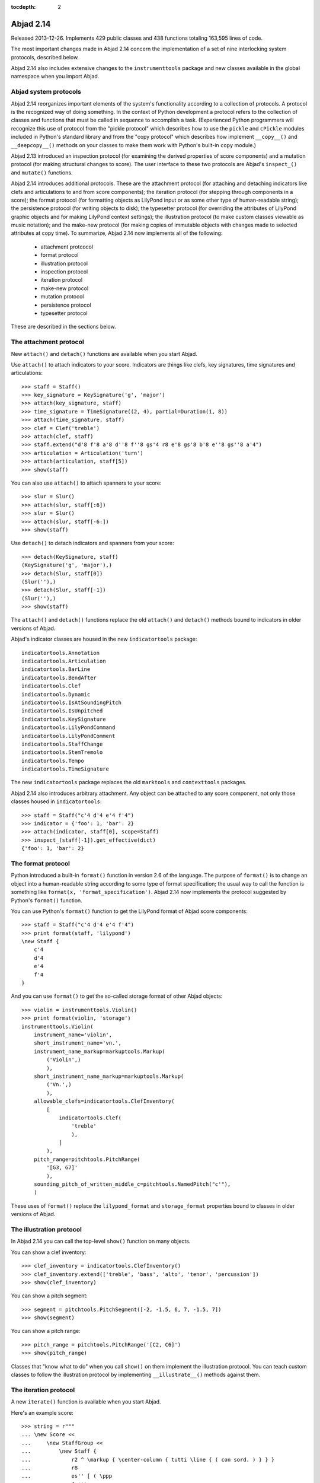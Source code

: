 :tocdepth: 2


Abjad 2.14
----------

Released 2013-12-26. Implements 429 public classes and 438 functions totaling
163,595 lines of code.

The most important changes made in Abjad 2.14 concern the implementation of a
set of nine interlocking system protocols, described below.

Abjad 2.14 also includes extensive changes to the ``instrumenttools`` package
and new classes available in the global namespace when you import Abjad.


Abjad system protocols
^^^^^^^^^^^^^^^^^^^^^^

Abjad 2.14 reorganizes important elements of the system's functionality
according to a collection of protocols. A protocol is the recognized way of
doing something. In the context of Python development a protocol refers to the
collection of classes and functions that must be called in sequence to
accomplish a task. (Experienced Python programmers will recognize this use of
protocol from the "pickle protocol" which describes how to use the ``pickle``
and ``cPickle`` modules included in Python's standard library and from the
"copy protocol" which describes how implement ``__copy__()`` and
``__deepcopy__()`` methods on your classes to make them work with Python's
built-in ``copy`` module.)

Abjad 2.13 introduced an inspection protocol (for examining the derived
properties of score components) and a mutation protocol (for making structural
changes to score). The user interface to these two protocols are Abjad's
``inspect_()`` and ``mutate()`` functions.

Abjad 2.14 introduces additional protocols. These are the attachment protocol
(for attaching and detaching indicators like clefs and articulations to and
from score components); the iteration protocol (for stepping through components
in a score); the format protocol (for formatting objects as LilyPond input or
as some other type of human-readable string); the persistence protocol (for
writing objects to disk); the typesetter protocol (for overriding the
attributes of LilyPond graphic objects and for making LilyPond context
settings); the illustration protocol (to make custom classes viewable as music
notation); and the make-new protocol (for making copies of immutable objects
with changes made to selected attributes at copy time). To summarize, Abjad
2.14 now implements all of the following:

    * attachment protcocol
    * format protocol
    * illustration protocol
    * inspection protocol
    * iteration protocol
    * make-new protocol
    * mutation protocol
    * persistence protocol
    * typesetter protocol 

These are described in the sections below.


The attachment protocol
^^^^^^^^^^^^^^^^^^^^^^^

New ``attach()`` and ``detach()`` functions are available when you start Abjad.

Use ``attach()`` to attach indicators to your score. Indicators are
things like clefs, key signatures, time signatures and articulations:

::

   >>> staff = Staff()
   >>> key_signature = KeySignature('g', 'major')
   >>> attach(key_signature, staff)
   >>> time_signature = TimeSignature((2, 4), partial=Duration(1, 8))
   >>> attach(time_signature, staff)
   >>> clef = Clef('treble')
   >>> attach(clef, staff)
   >>> staff.extend("d'8 f'8 a'8 d''8 f''8 gs'4 r8 e'8 gs'8 b'8 e''8 gs''8 a'4")
   >>> articulation = Articulation('turn')
   >>> attach(articulation, staff[5])
   >>> show(staff)

.. image:: images/index-1.png


You can also use ``attach()`` to attach spanners to your score:

::

   >>> slur = Slur()
   >>> attach(slur, staff[:6])
   >>> slur = Slur()
   >>> attach(slur, staff[-6:])
   >>> show(staff)

.. image:: images/index-2.png


Use ``detach()`` to detach indicators and spanners from your score:

::

   >>> detach(KeySignature, staff)
   (KeySignature('g', 'major'),)
   >>> detach(Slur, staff[0])
   (Slur(''),)
   >>> detach(Slur, staff[-1])
   (Slur(''),)
   >>> show(staff)

.. image:: images/index-3.png


The ``attach()`` and ``detach()`` functions replace the old ``attach()`` and
``detach()`` methods bound to indicators in older versions of Abjad. 

Abjad's indicator classes are housed in the new ``indicatortools`` package:

::

    indicatortools.Annotation
    indicatortools.Articulation
    indicatortools.BarLine
    indicatortools.BendAfter
    indicatortools.Clef
    indicatortools.Dynamic
    indicatortools.IsAtSoundingPitch
    indicatortools.IsUnpitched
    indicatortools.KeySignature
    indicatortools.LilyPondCommand
    indicatortools.LilyPondComment
    indicatortools.StaffChange
    indicatortools.StemTremolo
    indicatortools.Tempo
    indicatortools.TimeSignature

The new ``indicatortools`` package replaces the old ``marktools`` and
``contexttools`` packages.

Abjad 2.14 also introduces arbitrary attachment. Any object can be attached to
any score component, not only those classes housed in ``indicatortools``:

::

   >>> staff = Staff("c'4 d'4 e'4 f'4")
   >>> indicator = {'foo': 1, 'bar': 2}
   >>> attach(indicator, staff[0], scope=Staff)
   >>> inspect_(staff[-1]).get_effective(dict)
   {'foo': 1, 'bar': 2}



The format protocol
^^^^^^^^^^^^^^^^^^^

Python introduced a built-in ``format()`` function in version 2.6 of the
language. The purpose of ``format()`` is to change an object into a
human-readable string according to some type of format specification; the usual
way to call the function is something like ``format(x,
'format_specification')``.  Abjad 2.14 now implements the protocol
suggested by Python's ``format()`` function.

You can use Python's ``format()`` function to get the LilyPond format of Abjad
score components:

::

   >>> staff = Staff("c'4 d'4 e'4 f'4")
   >>> print format(staff, 'lilypond')
   \new Staff {
       c'4
       d'4
       e'4
       f'4
   }


And you can use ``format()`` to get the so-called storage format of other Abjad
objects:

::

   >>> violin = instrumenttools.Violin()
   >>> print format(violin, 'storage')
   instrumenttools.Violin(
       instrument_name='violin',
       short_instrument_name='vn.',
       instrument_name_markup=markuptools.Markup(
           ('Violin',)
           ),
       short_instrument_name_markup=markuptools.Markup(
           ('Vn.',)
           ),
       allowable_clefs=indicatortools.ClefInventory(
           [
               indicatortools.Clef(
                   'treble'
                   ),
               ]
           ),
       pitch_range=pitchtools.PitchRange(
           '[G3, G7]'
           ),
       sounding_pitch_of_written_middle_c=pitchtools.NamedPitch("c'"),
       )


These uses of ``format()`` replace the ``lilypond_format`` and
``storage_format`` properties bound to classes in older versions of Abjad.


The illustration protocol
^^^^^^^^^^^^^^^^^^^^^^^^^

In Abjad 2.14 you can call the top-level ``show()`` function on many objects.

You can show a clef inventory:

::

   >>> clef_inventory = indicatortools.ClefInventory()
   >>> clef_inventory.extend(['treble', 'bass', 'alto', 'tenor', 'percussion'])
   >>> show(clef_inventory)

.. image:: images/index-4.png


You can show a pitch segment:

::

   >>> segment = pitchtools.PitchSegment([-2, -1.5, 6, 7, -1.5, 7])
   >>> show(segment)

.. image:: images/index-5.png


You can show a pitch range:

::

   >>> pitch_range = pitchtools.PitchRange('[C2, C6]')
   >>> show(pitch_range)

.. image:: images/index-6.png


Classes that "know what to do" when you call ``show()`` on them implement the
illustration protocol. You can teach custom classes to follow the illustration
protocol by implementing ``__illustrate__()`` methods against them.


The iteration protocol
^^^^^^^^^^^^^^^^^^^^^^

A new ``iterate()`` function is available when you start Abjad.

Here's an example score:

::

   >>> string = r"""
   ... \new Score <<
   ...     \new StaffGroup <<
   ...         \new Staff {
   ...             r2 ^ \markup { \center-column { tutti \line { ( con sord. ) } } }
   ...             r8
   ...             es'' [ ( \ppp
   ...             fs'''
   ...             es'''
   ...             fs''' \flageolet
   ...             es'''
   ...             fs'''
   ...             es''
   ...             fs'' ] )
   ...             r
   ...             r4
   ...         }
   ...         \new Staff {
   ...             r4 ^ \markup { ( con sord. ) }
   ...             r8
   ...             es' [ ( \ppp 
   ...             fs''
   ...             es'' ] )
   ...             r
   ...             es' [ (
   ...             fs''
   ...             es'
   ...             fs' ] )
   ...             r
   ...             fs'' [ (
   ...             es'
   ...             fs' ] )
   ...             r
   ...         }
   ...         \new Staff {
   ...             r8 ^ \markup { tutti }
   ...             ds' [ ( \ppp
   ...             es''
   ...             ds'' ]
   ...             es' [
   ...             ds'
   ...             es''
   ...             ds'' ] )
   ...             r4
   ...             es''8 [ (
   ...             ds'
   ...             es' ] )
   ...             r
   ...             es'' [ (
   ...             ds' ] )
   ...         }
   ...     >>
   ... >>
   ... """


::

   >>> score = parse(string)
   >>> show(score)

.. image:: images/index-7.png


Here's how to iterate notes in the score's first staff:

::

   >>> staff_group = score[0]
   >>> first_staff = staff_group[0]
   >>> for note in iterate(first_staff).by_class(Note):
   ...     note
   ... 
   Note("es''8")
   Note("fs'''8")
   Note("es'''8")
   Note("fs'''8")
   Note("es'''8")
   Note("fs'''8")
   Note("es''8")
   Note("fs''8")


``iterate()`` is factory function that returns an instance of the new
``IterationAgent`` included in the ``agenttools`` package.

``IterationAgent`` provides the following interface:

::

    IterationAgent.by_class()
    IterationAgent.by_components_and_grace_containers()
    IterationAgent.by_leaf_pair()
    IterationAgent.by_logical_tie()
    IterationAgent.by_logical_voice()
    IterationAgent.by_logical_voice_from_component()
    IterationAgent.by_run()
    IterationAgent.by_semantic_voice()
    IterationAgent.by_timeline()
    IterationAgent.by_timeline_from_component()
    IterationAgent.by_topmost_logical_ties_and_components()
    IterationAgent.by_vertical_moment()
    IterationAgent.depth_first()

The new ``iterate()`` function replaces the old ``iterationtools`` package.


The make-new protocol
^^^^^^^^^^^^^^^^^^^^^

Many classes in Abjad 2.14 are immutable. You can not, for example, change the
pitch range of a violin after you create it:

::

   >>> violin = instrumenttools.Violin()
   >>> violin.pitch_range
   PitchRange('[G3, G7]')


To work with a violin with a different range you can initialize the violin
differently:

::

   >>> scordatura_range = pitchtools.PitchRange('[F#3, G7]')
   >>> scordatura_violin_1 = instrumenttools.Violin(pitch_range=scordatura_range)
   >>> scordatura_violin_1.pitch_range
   PitchRange('[F#3, G7]')


Or you can make a new violin based an existing violin:

::

   >>> scordatura_violin_2 = new(violin, pitch_range=scordatura_range)
   >>> scordatura_violin_2.pitch_range
   PitchRange('[F#3, G7]')


Abjad 2.14 introduces a ``new()`` function to work with the make-new protocol
shown in this second example. Use ``new()`` to make a new object with new
properties based on an old object with different properties.  The classes in
``datastructuretools``, ``instrumenttools``, ``pitchtools``,
``rhythmmakertools`` and ``timespantools`` implement the make-new protocol in
Abjad 2.14.


The persistence protocol
^^^^^^^^^^^^^^^^^^^^^^^^

A new ``persist()`` function is available when you start Abjad.

``persist()`` is a factory function that creates an instance of the new
``PersistenceAgent`` housed in the ``agenttools`` package.

``PersistenceAgent`` offers the following public interface:

::

    as_ly()
    as_midi()
    as_module()
    as_pdf()

Use ``persist(score).as_pdf()`` to write a score to disk as a PDF and use
``persist(score).as_ly()`` to write a score to disk as a LilyPond file. See the
``PersistenceAgent`` API entry for examples.


The typesetter protocol
^^^^^^^^^^^^^^^^^^^^^^^

New ``override()`` and ``set_()`` functions are available when you
start Abjad.

Here's an example score:

::

   >>> treble_staff_1 = Staff("e'4 d'4 e'4 f'4 g'1")
   >>> treble_staff_2 = Staff("c'2. b8 a8 b1")
   >>> bass_staff = Staff("g4 f4 e4 d4 d1")
   >>> clef = Clef('bass')
   >>> attach(clef, bass_staff)
   >>> staff_group = scoretools.StaffGroup()
   >>> staff_group.extend([treble_staff_1, treble_staff_2, bass_staff])
   >>> score = Score([staff_group])
   >>> show(score)

.. image:: images/index-8.png


Use ``override()`` to override the attributes of LilyPond graphic objects:

::

   >>> override(score).staff_symbol.color = 'blue'
   >>> show(score)

.. image:: images/index-9.png


Use ``set_()`` to create LilyPond context settings:

::

   >>> set_(score).auto_beaming = False
   >>> show(score)

.. image:: images/index-10.png


And use Python's built-in ``del()`` function to remove the settings you make
with ``override()`` and ``set_()``:

::

   >>> del(override(score).staff_symbol)
   >>> show(score)

.. image:: images/index-11.png


Abjad 2.14 components and spanners follow the typesetter protocol described
here.

The ``override()`` and ``set_()`` functions replace the ``override``
and ``set`` propertiess bound to classes in previous versions of Abjad.


Improvements to instrumenttools
^^^^^^^^^^^^^^^^^^^^^^^^^^^^^^^

Abjad 2.14 features an extensive set of changes made the 48 instrument classes
implemented in ``instrumenttools``:

::

   >>> for name in dir(instrumenttools):
   ...     if name[0].isupper():
   ...         command = 'instrument = instrumenttools.{}()'
   ...         command = command.format(name)
   ...         exec(command)
   ...         if isinstance(instrument, instrumenttools.Instrument):
   ...             instrument
   ... 
   Accordion()
   AltoFlute()
   AltoSaxophone()
   AltoTrombone()
   AltoVoice()
   BaritoneSaxophone()
   BaritoneVoice()
   BassClarinet()
   BassFlute()
   BassSaxophone()
   BassTrombone()
   BassVoice()
   Bassoon()
   Cello()
   ClarinetInA()
   ClarinetInBFlat()
   ClarinetInEFlat()
   Contrabass()
   ContrabassClarinet()
   ContrabassFlute()
   ContrabassSaxophone()
   Contrabassoon()
   EnglishHorn()
   Flute()
   FrenchHorn()
   Glockenspiel()
   Guitar()
   Harp()
   Harpsichord()
   Instrument()
   Marimba()
   MezzoSopranoVoice()
   Oboe()
   Piano()
   Piccolo()
   SopraninoSaxophone()
   SopranoSaxophone()
   SopranoVoice()
   TenorSaxophone()
   TenorTrombone()
   TenorVoice()
   Trumpet()
   Tuba()
   UntunedPercussion()
   Vibraphone()
   Viola()
   Violin()
   Xylophone()


All instrument classes now implement the following seven properties:

::

    Instrument.allowable_clefs
    Instrument.instrument_name
    Instrument.insturment_name_markup
    Insturment.pitch_range
    Instrument.short_instrument_name
    Instrument.short_instrument_name_markup
    Instrument.sounding_pitch_of_written_middle_c

Set instrument properties at initialization or change them later with
``new()``.

Instrument API entries now feature illustrated examples of all properties
listed here.


More classes available in the global namespace
^^^^^^^^^^^^^^^^^^^^^^^^^^^^^^^^^^^^^^^^^^^^^^

Abjad 2.14 makes more classes available to you in the global namespace:

::

   >>> dir()
   ['Articulation', 'Beam', 'Chord', 'Clef', 'Container', 'Crescendo', 'Decrescendo', 'Duration', 'Dynamic', 'Fraction', 'Glissando', 'Hairpin', 'KeySignature', 'Markup', 'Measure', 'Multiplier', 'NamedPitch', 'Note', 'Offset', 'Rest', 'Score', 'Slur', 'Staff', 'StaffGroup', 'Tempo', 'Tie', 'TimeSignature', 'Tuplet', 'Voice', '__builtins__', '__doc__', '__name__', '__package__', '__result__', '__warningregistry__', 'abctools', 'abjad_configuration', 'abjadbooktools', 'agenttools', 'articulation', 'attach', 'bass_staff', 'clef', 'clef_inventory', 'command', 'set_', 'datastructuretools', 'detach', 'developerscripttools', 'documentationtools', 'durationtools', 'exceptiontools', 'f', 'first_staff', 'indicator', 'indicatortools', 'inspect', 'instrument', 'instrumenttools', 'iterate', 'key_signature', 'labeltools', 'layouttools', 'lilypondfiletools', 'lilypondnametools', 'lilypondparsertools', 'markuptools', 'mathtools', 'metertools', 'mutate', 'name', 'new', 'note', 'override', 'parse', 'persist', 'pitch_range', 'pitcharraytools', 'pitchtools', 'play', 'quantizationtools', 'rhythmmakertools', 'rhythmtreetools', 'schemetools', 'scordatura_range', 'scordatura_violin_1', 'scordatura_violin_2', 'score', 'scoretools', 'segment', 'select', 'selectiontools', 'sequencetools', 'show', 'sievetools', 'slur', 'spannertools', 'staff', 'staff_group', 'string', 'stringtools', 'systemtools', 'templatetools', 'time_signature', 'timespantools', 'tonalanalysistools', 'topleveltools', 'treble_staff_1', 'treble_staff_2', 'violin']


``Articulation``, ``Beam``, ``Clef``, ``Crescendo``, ``Decrescendo``,
``Dynamic``, ``Glissando``, ``Hairpin``, ``KeySignature``, ``Markup``,
``Slur``, ``Tempo``, ``Tie`` and ``TimeSignature`` are available in the
global namespace for the first time in Abjad 2.14.

This means that you can now say ``Clef('treble')`` instead of
``indicatortoools.Clef('treble')`` and keep the score code you write compact.

